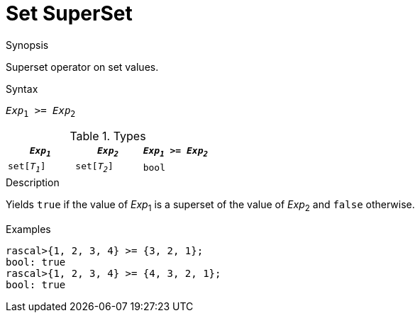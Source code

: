 
[[Set-SuperSet]]
# Set SuperSet
:concept: Expressions/Values/Set/SuperSet

.Synopsis
Superset operator on set values.



.Syntax
`_Exp_~1~ >= _Exp_~2~`

.Types


|====
| `_Exp~1~_`    |  `_Exp~2~_`     | `_Exp~1~_ >= _Exp~2~_`  

| `set[_T~1~_]` |  `set[_T~2~_]`  | `bool`                
|====

.Function

.Description
Yields `true` if the value of _Exp_~1~ is a superset of the value of _Exp_~2~ and `false` otherwise.

.Examples
[source,rascal-shell]
----
rascal>{1, 2, 3, 4} >= {3, 2, 1};
bool: true
rascal>{1, 2, 3, 4} >= {4, 3, 2, 1};
bool: true
----

.Benefits

.Pitfalls


:leveloffset: +1

:leveloffset: -1